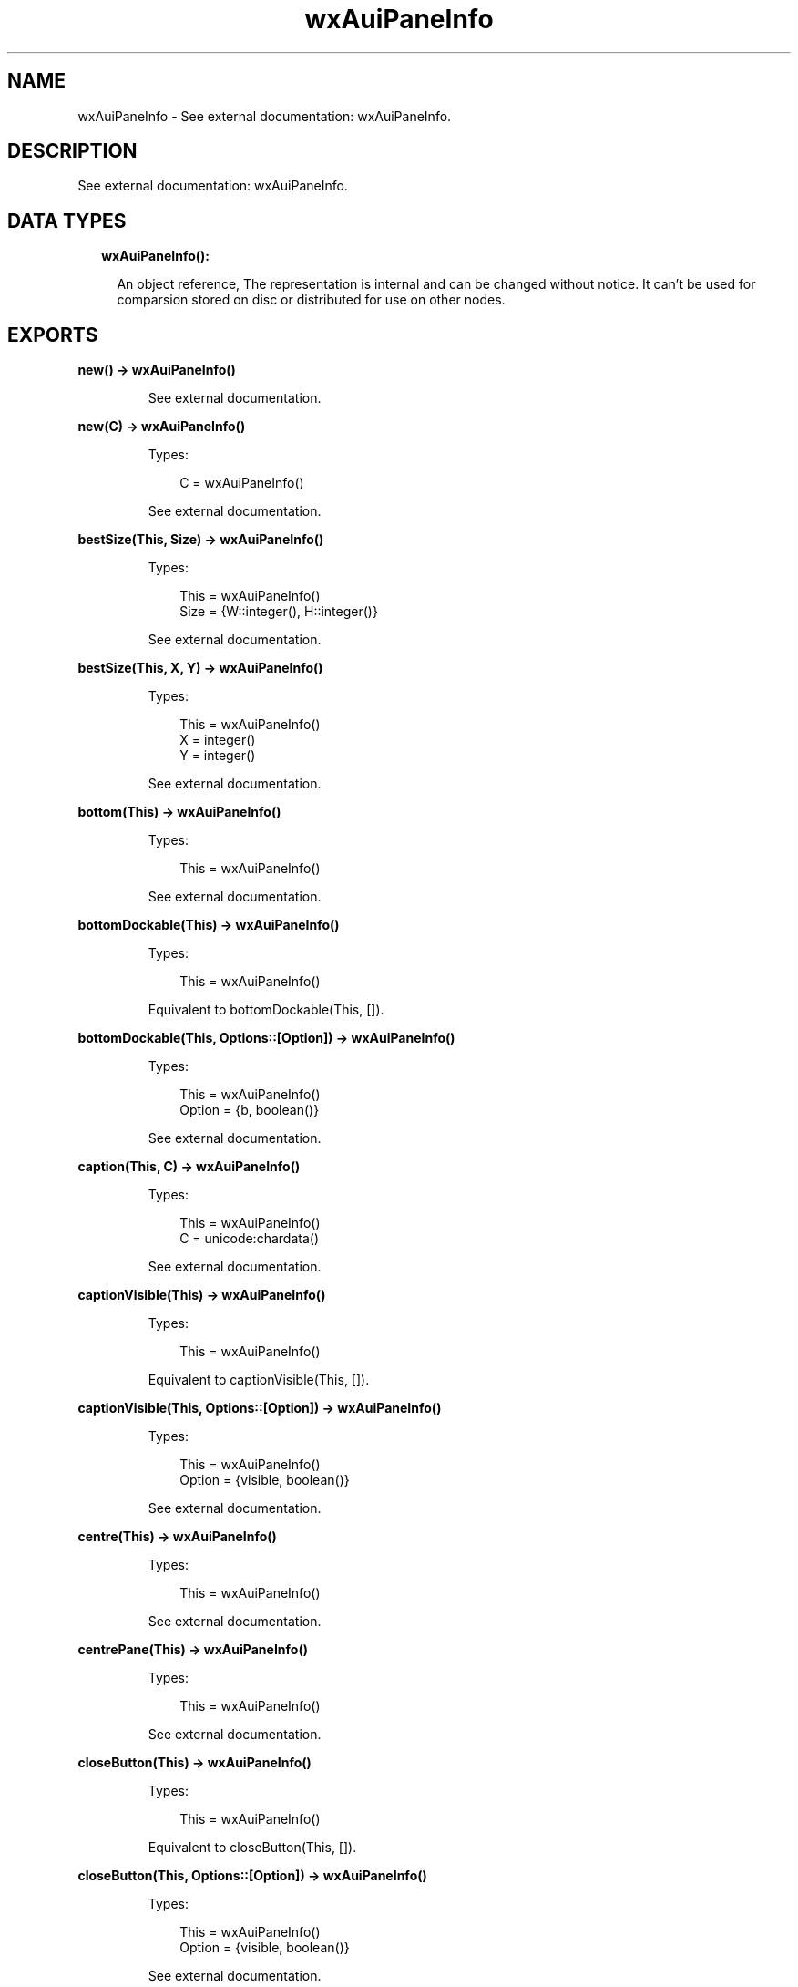 .TH wxAuiPaneInfo 3 "wx 1.9.1" "" "Erlang Module Definition"
.SH NAME
wxAuiPaneInfo \- See external documentation: wxAuiPaneInfo.
.SH DESCRIPTION
.LP
See external documentation: wxAuiPaneInfo\&.
.SH "DATA TYPES"

.RS 2
.TP 2
.B
wxAuiPaneInfo():

.RS 2
.LP
An object reference, The representation is internal and can be changed without notice\&. It can\&'t be used for comparsion stored on disc or distributed for use on other nodes\&.
.RE
.RE
.SH EXPORTS
.LP
.B
new() -> wxAuiPaneInfo()
.br
.RS
.LP
See external documentation\&.
.RE
.LP
.B
new(C) -> wxAuiPaneInfo()
.br
.RS
.LP
Types:

.RS 3
C = wxAuiPaneInfo()
.br
.RE
.RE
.RS
.LP
See external documentation\&.
.RE
.LP
.B
bestSize(This, Size) -> wxAuiPaneInfo()
.br
.RS
.LP
Types:

.RS 3
This = wxAuiPaneInfo()
.br
Size = {W::integer(), H::integer()}
.br
.RE
.RE
.RS
.LP
See external documentation\&.
.RE
.LP
.B
bestSize(This, X, Y) -> wxAuiPaneInfo()
.br
.RS
.LP
Types:

.RS 3
This = wxAuiPaneInfo()
.br
X = integer()
.br
Y = integer()
.br
.RE
.RE
.RS
.LP
See external documentation\&.
.RE
.LP
.B
bottom(This) -> wxAuiPaneInfo()
.br
.RS
.LP
Types:

.RS 3
This = wxAuiPaneInfo()
.br
.RE
.RE
.RS
.LP
See external documentation\&.
.RE
.LP
.B
bottomDockable(This) -> wxAuiPaneInfo()
.br
.RS
.LP
Types:

.RS 3
This = wxAuiPaneInfo()
.br
.RE
.RE
.RS
.LP
Equivalent to bottomDockable(This, [])\&.
.RE
.LP
.B
bottomDockable(This, Options::[Option]) -> wxAuiPaneInfo()
.br
.RS
.LP
Types:

.RS 3
This = wxAuiPaneInfo()
.br
Option = {b, boolean()}
.br
.RE
.RE
.RS
.LP
See external documentation\&.
.RE
.LP
.B
caption(This, C) -> wxAuiPaneInfo()
.br
.RS
.LP
Types:

.RS 3
This = wxAuiPaneInfo()
.br
C = unicode:chardata()
.br
.RE
.RE
.RS
.LP
See external documentation\&.
.RE
.LP
.B
captionVisible(This) -> wxAuiPaneInfo()
.br
.RS
.LP
Types:

.RS 3
This = wxAuiPaneInfo()
.br
.RE
.RE
.RS
.LP
Equivalent to captionVisible(This, [])\&.
.RE
.LP
.B
captionVisible(This, Options::[Option]) -> wxAuiPaneInfo()
.br
.RS
.LP
Types:

.RS 3
This = wxAuiPaneInfo()
.br
Option = {visible, boolean()}
.br
.RE
.RE
.RS
.LP
See external documentation\&.
.RE
.LP
.B
centre(This) -> wxAuiPaneInfo()
.br
.RS
.LP
Types:

.RS 3
This = wxAuiPaneInfo()
.br
.RE
.RE
.RS
.LP
See external documentation\&.
.RE
.LP
.B
centrePane(This) -> wxAuiPaneInfo()
.br
.RS
.LP
Types:

.RS 3
This = wxAuiPaneInfo()
.br
.RE
.RE
.RS
.LP
See external documentation\&.
.RE
.LP
.B
closeButton(This) -> wxAuiPaneInfo()
.br
.RS
.LP
Types:

.RS 3
This = wxAuiPaneInfo()
.br
.RE
.RE
.RS
.LP
Equivalent to closeButton(This, [])\&.
.RE
.LP
.B
closeButton(This, Options::[Option]) -> wxAuiPaneInfo()
.br
.RS
.LP
Types:

.RS 3
This = wxAuiPaneInfo()
.br
Option = {visible, boolean()}
.br
.RE
.RE
.RS
.LP
See external documentation\&.
.RE
.LP
.B
defaultPane(This) -> wxAuiPaneInfo()
.br
.RS
.LP
Types:

.RS 3
This = wxAuiPaneInfo()
.br
.RE
.RE
.RS
.LP
See external documentation\&.
.RE
.LP
.B
destroyOnClose(This) -> wxAuiPaneInfo()
.br
.RS
.LP
Types:

.RS 3
This = wxAuiPaneInfo()
.br
.RE
.RE
.RS
.LP
Equivalent to destroyOnClose(This, [])\&.
.RE
.LP
.B
destroyOnClose(This, Options::[Option]) -> wxAuiPaneInfo()
.br
.RS
.LP
Types:

.RS 3
This = wxAuiPaneInfo()
.br
Option = {b, boolean()}
.br
.RE
.RE
.RS
.LP
See external documentation\&.
.RE
.LP
.B
direction(This, Direction) -> wxAuiPaneInfo()
.br
.RS
.LP
Types:

.RS 3
This = wxAuiPaneInfo()
.br
Direction = integer()
.br
.RE
.RE
.RS
.LP
See external documentation\&.
.RE
.LP
.B
dock(This) -> wxAuiPaneInfo()
.br
.RS
.LP
Types:

.RS 3
This = wxAuiPaneInfo()
.br
.RE
.RE
.RS
.LP
See external documentation\&.
.RE
.LP
.B
dockable(This) -> wxAuiPaneInfo()
.br
.RS
.LP
Types:

.RS 3
This = wxAuiPaneInfo()
.br
.RE
.RE
.RS
.LP
Equivalent to dockable(This, [])\&.
.RE
.LP
.B
dockable(This, Options::[Option]) -> wxAuiPaneInfo()
.br
.RS
.LP
Types:

.RS 3
This = wxAuiPaneInfo()
.br
Option = {b, boolean()}
.br
.RE
.RE
.RS
.LP
See external documentation\&.
.RE
.LP
.B
fixed(This) -> wxAuiPaneInfo()
.br
.RS
.LP
Types:

.RS 3
This = wxAuiPaneInfo()
.br
.RE
.RE
.RS
.LP
See external documentation\&.
.RE
.LP
.B
float(This) -> wxAuiPaneInfo()
.br
.RS
.LP
Types:

.RS 3
This = wxAuiPaneInfo()
.br
.RE
.RE
.RS
.LP
See external documentation\&.
.RE
.LP
.B
floatable(This) -> wxAuiPaneInfo()
.br
.RS
.LP
Types:

.RS 3
This = wxAuiPaneInfo()
.br
.RE
.RE
.RS
.LP
Equivalent to floatable(This, [])\&.
.RE
.LP
.B
floatable(This, Options::[Option]) -> wxAuiPaneInfo()
.br
.RS
.LP
Types:

.RS 3
This = wxAuiPaneInfo()
.br
Option = {b, boolean()}
.br
.RE
.RE
.RS
.LP
See external documentation\&.
.RE
.LP
.B
floatingPosition(This, Pos) -> wxAuiPaneInfo()
.br
.RS
.LP
Types:

.RS 3
This = wxAuiPaneInfo()
.br
Pos = {X::integer(), Y::integer()}
.br
.RE
.RE
.RS
.LP
See external documentation\&.
.RE
.LP
.B
floatingPosition(This, X, Y) -> wxAuiPaneInfo()
.br
.RS
.LP
Types:

.RS 3
This = wxAuiPaneInfo()
.br
X = integer()
.br
Y = integer()
.br
.RE
.RE
.RS
.LP
See external documentation\&.
.RE
.LP
.B
floatingSize(This, Size) -> wxAuiPaneInfo()
.br
.RS
.LP
Types:

.RS 3
This = wxAuiPaneInfo()
.br
Size = {W::integer(), H::integer()}
.br
.RE
.RE
.RS
.LP
See external documentation\&.
.RE
.LP
.B
floatingSize(This, X, Y) -> wxAuiPaneInfo()
.br
.RS
.LP
Types:

.RS 3
This = wxAuiPaneInfo()
.br
X = integer()
.br
Y = integer()
.br
.RE
.RE
.RS
.LP
See external documentation\&.
.RE
.LP
.B
gripper(This) -> wxAuiPaneInfo()
.br
.RS
.LP
Types:

.RS 3
This = wxAuiPaneInfo()
.br
.RE
.RE
.RS
.LP
Equivalent to gripper(This, [])\&.
.RE
.LP
.B
gripper(This, Options::[Option]) -> wxAuiPaneInfo()
.br
.RS
.LP
Types:

.RS 3
This = wxAuiPaneInfo()
.br
Option = {visible, boolean()}
.br
.RE
.RE
.RS
.LP
See external documentation\&.
.RE
.LP
.B
gripperTop(This) -> wxAuiPaneInfo()
.br
.RS
.LP
Types:

.RS 3
This = wxAuiPaneInfo()
.br
.RE
.RE
.RS
.LP
Equivalent to gripperTop(This, [])\&.
.RE
.LP
.B
gripperTop(This, Options::[Option]) -> wxAuiPaneInfo()
.br
.RS
.LP
Types:

.RS 3
This = wxAuiPaneInfo()
.br
Option = {attop, boolean()}
.br
.RE
.RE
.RS
.LP
See external documentation\&.
.RE
.LP
.B
hasBorder(This) -> boolean()
.br
.RS
.LP
Types:

.RS 3
This = wxAuiPaneInfo()
.br
.RE
.RE
.RS
.LP
See external documentation\&.
.RE
.LP
.B
hasCaption(This) -> boolean()
.br
.RS
.LP
Types:

.RS 3
This = wxAuiPaneInfo()
.br
.RE
.RE
.RS
.LP
See external documentation\&.
.RE
.LP
.B
hasCloseButton(This) -> boolean()
.br
.RS
.LP
Types:

.RS 3
This = wxAuiPaneInfo()
.br
.RE
.RE
.RS
.LP
See external documentation\&.
.RE
.LP
.B
hasFlag(This, Flag) -> boolean()
.br
.RS
.LP
Types:

.RS 3
This = wxAuiPaneInfo()
.br
Flag = integer()
.br
.RE
.RE
.RS
.LP
See external documentation\&.
.RE
.LP
.B
hasGripper(This) -> boolean()
.br
.RS
.LP
Types:

.RS 3
This = wxAuiPaneInfo()
.br
.RE
.RE
.RS
.LP
See external documentation\&.
.RE
.LP
.B
hasGripperTop(This) -> boolean()
.br
.RS
.LP
Types:

.RS 3
This = wxAuiPaneInfo()
.br
.RE
.RE
.RS
.LP
See external documentation\&.
.RE
.LP
.B
hasMaximizeButton(This) -> boolean()
.br
.RS
.LP
Types:

.RS 3
This = wxAuiPaneInfo()
.br
.RE
.RE
.RS
.LP
See external documentation\&.
.RE
.LP
.B
hasMinimizeButton(This) -> boolean()
.br
.RS
.LP
Types:

.RS 3
This = wxAuiPaneInfo()
.br
.RE
.RE
.RS
.LP
See external documentation\&.
.RE
.LP
.B
hasPinButton(This) -> boolean()
.br
.RS
.LP
Types:

.RS 3
This = wxAuiPaneInfo()
.br
.RE
.RE
.RS
.LP
See external documentation\&.
.RE
.LP
.B
hide(This) -> wxAuiPaneInfo()
.br
.RS
.LP
Types:

.RS 3
This = wxAuiPaneInfo()
.br
.RE
.RE
.RS
.LP
See external documentation\&.
.RE
.LP
.B
isBottomDockable(This) -> boolean()
.br
.RS
.LP
Types:

.RS 3
This = wxAuiPaneInfo()
.br
.RE
.RE
.RS
.LP
See external documentation\&.
.RE
.LP
.B
isDocked(This) -> boolean()
.br
.RS
.LP
Types:

.RS 3
This = wxAuiPaneInfo()
.br
.RE
.RE
.RS
.LP
See external documentation\&.
.RE
.LP
.B
isFixed(This) -> boolean()
.br
.RS
.LP
Types:

.RS 3
This = wxAuiPaneInfo()
.br
.RE
.RE
.RS
.LP
See external documentation\&.
.RE
.LP
.B
isFloatable(This) -> boolean()
.br
.RS
.LP
Types:

.RS 3
This = wxAuiPaneInfo()
.br
.RE
.RE
.RS
.LP
See external documentation\&.
.RE
.LP
.B
isFloating(This) -> boolean()
.br
.RS
.LP
Types:

.RS 3
This = wxAuiPaneInfo()
.br
.RE
.RE
.RS
.LP
See external documentation\&.
.RE
.LP
.B
isLeftDockable(This) -> boolean()
.br
.RS
.LP
Types:

.RS 3
This = wxAuiPaneInfo()
.br
.RE
.RE
.RS
.LP
See external documentation\&.
.RE
.LP
.B
isMovable(This) -> boolean()
.br
.RS
.LP
Types:

.RS 3
This = wxAuiPaneInfo()
.br
.RE
.RE
.RS
.LP
See external documentation\&.
.RE
.LP
.B
isOk(This) -> boolean()
.br
.RS
.LP
Types:

.RS 3
This = wxAuiPaneInfo()
.br
.RE
.RE
.RS
.LP
See external documentation\&.
.RE
.LP
.B
isResizable(This) -> boolean()
.br
.RS
.LP
Types:

.RS 3
This = wxAuiPaneInfo()
.br
.RE
.RE
.RS
.LP
See external documentation\&.
.RE
.LP
.B
isRightDockable(This) -> boolean()
.br
.RS
.LP
Types:

.RS 3
This = wxAuiPaneInfo()
.br
.RE
.RE
.RS
.LP
See external documentation\&.
.RE
.LP
.B
isShown(This) -> boolean()
.br
.RS
.LP
Types:

.RS 3
This = wxAuiPaneInfo()
.br
.RE
.RE
.RS
.LP
See external documentation\&.
.RE
.LP
.B
isToolbar(This) -> boolean()
.br
.RS
.LP
Types:

.RS 3
This = wxAuiPaneInfo()
.br
.RE
.RE
.RS
.LP
See external documentation\&.
.RE
.LP
.B
isTopDockable(This) -> boolean()
.br
.RS
.LP
Types:

.RS 3
This = wxAuiPaneInfo()
.br
.RE
.RE
.RS
.LP
See external documentation\&.
.RE
.LP
.B
layer(This, Layer) -> wxAuiPaneInfo()
.br
.RS
.LP
Types:

.RS 3
This = wxAuiPaneInfo()
.br
Layer = integer()
.br
.RE
.RE
.RS
.LP
See external documentation\&.
.RE
.LP
.B
left(This) -> wxAuiPaneInfo()
.br
.RS
.LP
Types:

.RS 3
This = wxAuiPaneInfo()
.br
.RE
.RE
.RS
.LP
See external documentation\&.
.RE
.LP
.B
leftDockable(This) -> wxAuiPaneInfo()
.br
.RS
.LP
Types:

.RS 3
This = wxAuiPaneInfo()
.br
.RE
.RE
.RS
.LP
Equivalent to leftDockable(This, [])\&.
.RE
.LP
.B
leftDockable(This, Options::[Option]) -> wxAuiPaneInfo()
.br
.RS
.LP
Types:

.RS 3
This = wxAuiPaneInfo()
.br
Option = {b, boolean()}
.br
.RE
.RE
.RS
.LP
See external documentation\&.
.RE
.LP
.B
maxSize(This, Size) -> wxAuiPaneInfo()
.br
.RS
.LP
Types:

.RS 3
This = wxAuiPaneInfo()
.br
Size = {W::integer(), H::integer()}
.br
.RE
.RE
.RS
.LP
See external documentation\&.
.RE
.LP
.B
maxSize(This, X, Y) -> wxAuiPaneInfo()
.br
.RS
.LP
Types:

.RS 3
This = wxAuiPaneInfo()
.br
X = integer()
.br
Y = integer()
.br
.RE
.RE
.RS
.LP
See external documentation\&.
.RE
.LP
.B
maximizeButton(This) -> wxAuiPaneInfo()
.br
.RS
.LP
Types:

.RS 3
This = wxAuiPaneInfo()
.br
.RE
.RE
.RS
.LP
Equivalent to maximizeButton(This, [])\&.
.RE
.LP
.B
maximizeButton(This, Options::[Option]) -> wxAuiPaneInfo()
.br
.RS
.LP
Types:

.RS 3
This = wxAuiPaneInfo()
.br
Option = {visible, boolean()}
.br
.RE
.RE
.RS
.LP
See external documentation\&.
.RE
.LP
.B
minSize(This, Size) -> wxAuiPaneInfo()
.br
.RS
.LP
Types:

.RS 3
This = wxAuiPaneInfo()
.br
Size = {W::integer(), H::integer()}
.br
.RE
.RE
.RS
.LP
See external documentation\&.
.RE
.LP
.B
minSize(This, X, Y) -> wxAuiPaneInfo()
.br
.RS
.LP
Types:

.RS 3
This = wxAuiPaneInfo()
.br
X = integer()
.br
Y = integer()
.br
.RE
.RE
.RS
.LP
See external documentation\&.
.RE
.LP
.B
minimizeButton(This) -> wxAuiPaneInfo()
.br
.RS
.LP
Types:

.RS 3
This = wxAuiPaneInfo()
.br
.RE
.RE
.RS
.LP
Equivalent to minimizeButton(This, [])\&.
.RE
.LP
.B
minimizeButton(This, Options::[Option]) -> wxAuiPaneInfo()
.br
.RS
.LP
Types:

.RS 3
This = wxAuiPaneInfo()
.br
Option = {visible, boolean()}
.br
.RE
.RE
.RS
.LP
See external documentation\&.
.RE
.LP
.B
movable(This) -> wxAuiPaneInfo()
.br
.RS
.LP
Types:

.RS 3
This = wxAuiPaneInfo()
.br
.RE
.RE
.RS
.LP
Equivalent to movable(This, [])\&.
.RE
.LP
.B
movable(This, Options::[Option]) -> wxAuiPaneInfo()
.br
.RS
.LP
Types:

.RS 3
This = wxAuiPaneInfo()
.br
Option = {b, boolean()}
.br
.RE
.RE
.RS
.LP
See external documentation\&.
.RE
.LP
.B
name(This, N) -> wxAuiPaneInfo()
.br
.RS
.LP
Types:

.RS 3
This = wxAuiPaneInfo()
.br
N = unicode:chardata()
.br
.RE
.RE
.RS
.LP
See external documentation\&.
.RE
.LP
.B
paneBorder(This) -> wxAuiPaneInfo()
.br
.RS
.LP
Types:

.RS 3
This = wxAuiPaneInfo()
.br
.RE
.RE
.RS
.LP
Equivalent to paneBorder(This, [])\&.
.RE
.LP
.B
paneBorder(This, Options::[Option]) -> wxAuiPaneInfo()
.br
.RS
.LP
Types:

.RS 3
This = wxAuiPaneInfo()
.br
Option = {visible, boolean()}
.br
.RE
.RE
.RS
.LP
See external documentation\&.
.RE
.LP
.B
pinButton(This) -> wxAuiPaneInfo()
.br
.RS
.LP
Types:

.RS 3
This = wxAuiPaneInfo()
.br
.RE
.RE
.RS
.LP
Equivalent to pinButton(This, [])\&.
.RE
.LP
.B
pinButton(This, Options::[Option]) -> wxAuiPaneInfo()
.br
.RS
.LP
Types:

.RS 3
This = wxAuiPaneInfo()
.br
Option = {visible, boolean()}
.br
.RE
.RE
.RS
.LP
See external documentation\&.
.RE
.LP
.B
position(This, Pos) -> wxAuiPaneInfo()
.br
.RS
.LP
Types:

.RS 3
This = wxAuiPaneInfo()
.br
Pos = integer()
.br
.RE
.RE
.RS
.LP
See external documentation\&.
.RE
.LP
.B
resizable(This) -> wxAuiPaneInfo()
.br
.RS
.LP
Types:

.RS 3
This = wxAuiPaneInfo()
.br
.RE
.RE
.RS
.LP
Equivalent to resizable(This, [])\&.
.RE
.LP
.B
resizable(This, Options::[Option]) -> wxAuiPaneInfo()
.br
.RS
.LP
Types:

.RS 3
This = wxAuiPaneInfo()
.br
Option = {resizable, boolean()}
.br
.RE
.RE
.RS
.LP
See external documentation\&.
.RE
.LP
.B
right(This) -> wxAuiPaneInfo()
.br
.RS
.LP
Types:

.RS 3
This = wxAuiPaneInfo()
.br
.RE
.RE
.RS
.LP
See external documentation\&.
.RE
.LP
.B
rightDockable(This) -> wxAuiPaneInfo()
.br
.RS
.LP
Types:

.RS 3
This = wxAuiPaneInfo()
.br
.RE
.RE
.RS
.LP
Equivalent to rightDockable(This, [])\&.
.RE
.LP
.B
rightDockable(This, Options::[Option]) -> wxAuiPaneInfo()
.br
.RS
.LP
Types:

.RS 3
This = wxAuiPaneInfo()
.br
Option = {b, boolean()}
.br
.RE
.RE
.RS
.LP
See external documentation\&.
.RE
.LP
.B
row(This, Row) -> wxAuiPaneInfo()
.br
.RS
.LP
Types:

.RS 3
This = wxAuiPaneInfo()
.br
Row = integer()
.br
.RE
.RE
.RS
.LP
See external documentation\&.
.RE
.LP
.B
safeSet(This, Source) -> ok
.br
.RS
.LP
Types:

.RS 3
This = wxAuiPaneInfo()
.br
Source = wxAuiPaneInfo()
.br
.RE
.RE
.RS
.LP
See external documentation\&.
.RE
.LP
.B
setFlag(This, Flag, Option_state) -> wxAuiPaneInfo()
.br
.RS
.LP
Types:

.RS 3
This = wxAuiPaneInfo()
.br
Flag = integer()
.br
Option_state = boolean()
.br
.RE
.RE
.RS
.LP
See external documentation\&.
.RE
.LP
.B
show(This) -> wxAuiPaneInfo()
.br
.RS
.LP
Types:

.RS 3
This = wxAuiPaneInfo()
.br
.RE
.RE
.RS
.LP
Equivalent to show(This, [])\&.
.RE
.LP
.B
show(This, Options::[Option]) -> wxAuiPaneInfo()
.br
.RS
.LP
Types:

.RS 3
This = wxAuiPaneInfo()
.br
Option = {show, boolean()}
.br
.RE
.RE
.RS
.LP
See external documentation\&.
.RE
.LP
.B
toolbarPane(This) -> wxAuiPaneInfo()
.br
.RS
.LP
Types:

.RS 3
This = wxAuiPaneInfo()
.br
.RE
.RE
.RS
.LP
See external documentation\&.
.RE
.LP
.B
top(This) -> wxAuiPaneInfo()
.br
.RS
.LP
Types:

.RS 3
This = wxAuiPaneInfo()
.br
.RE
.RE
.RS
.LP
See external documentation\&.
.RE
.LP
.B
topDockable(This) -> wxAuiPaneInfo()
.br
.RS
.LP
Types:

.RS 3
This = wxAuiPaneInfo()
.br
.RE
.RE
.RS
.LP
Equivalent to topDockable(This, [])\&.
.RE
.LP
.B
topDockable(This, Options::[Option]) -> wxAuiPaneInfo()
.br
.RS
.LP
Types:

.RS 3
This = wxAuiPaneInfo()
.br
Option = {b, boolean()}
.br
.RE
.RE
.RS
.LP
See external documentation\&.
.RE
.LP
.B
window(This, W) -> wxAuiPaneInfo()
.br
.RS
.LP
Types:

.RS 3
This = wxAuiPaneInfo()
.br
W = wxWindow:wxWindow()
.br
.RE
.RE
.RS
.LP
See external documentation\&.
.RE
.LP
.B
getWindow(This) -> wxWindow:wxWindow()
.br
.RS
.LP
Types:

.RS 3
This = wxAuiPaneInfo()
.br
.RE
.RE
.RS
.LP
See external documentation\&.
.RE
.LP
.B
getFrame(This) -> wxFrame:wxFrame()
.br
.RS
.LP
Types:

.RS 3
This = wxAuiPaneInfo()
.br
.RE
.RE
.RS
.LP
See external documentation\&.
.RE
.LP
.B
getDirection(This) -> integer()
.br
.RS
.LP
Types:

.RS 3
This = wxAuiPaneInfo()
.br
.RE
.RE
.RS
.LP
See external documentation\&.
.RE
.LP
.B
getLayer(This) -> integer()
.br
.RS
.LP
Types:

.RS 3
This = wxAuiPaneInfo()
.br
.RE
.RE
.RS
.LP
See external documentation\&.
.RE
.LP
.B
getRow(This) -> integer()
.br
.RS
.LP
Types:

.RS 3
This = wxAuiPaneInfo()
.br
.RE
.RE
.RS
.LP
See external documentation\&.
.RE
.LP
.B
getPosition(This) -> integer()
.br
.RS
.LP
Types:

.RS 3
This = wxAuiPaneInfo()
.br
.RE
.RE
.RS
.LP
See external documentation\&.
.RE
.LP
.B
getFloatingPosition(This) -> {X::integer(), Y::integer()}
.br
.RS
.LP
Types:

.RS 3
This = wxAuiPaneInfo()
.br
.RE
.RE
.RS
.LP
See external documentation\&.
.RE
.LP
.B
getFloatingSize(This) -> {W::integer(), H::integer()}
.br
.RS
.LP
Types:

.RS 3
This = wxAuiPaneInfo()
.br
.RE
.RE
.RS
.LP
See external documentation\&.
.RE
.LP
.B
destroy(This::wxAuiPaneInfo()) -> ok
.br
.RS
.LP
Destroys this object, do not use object again
.RE
.SH AUTHORS
.LP

.I
<>